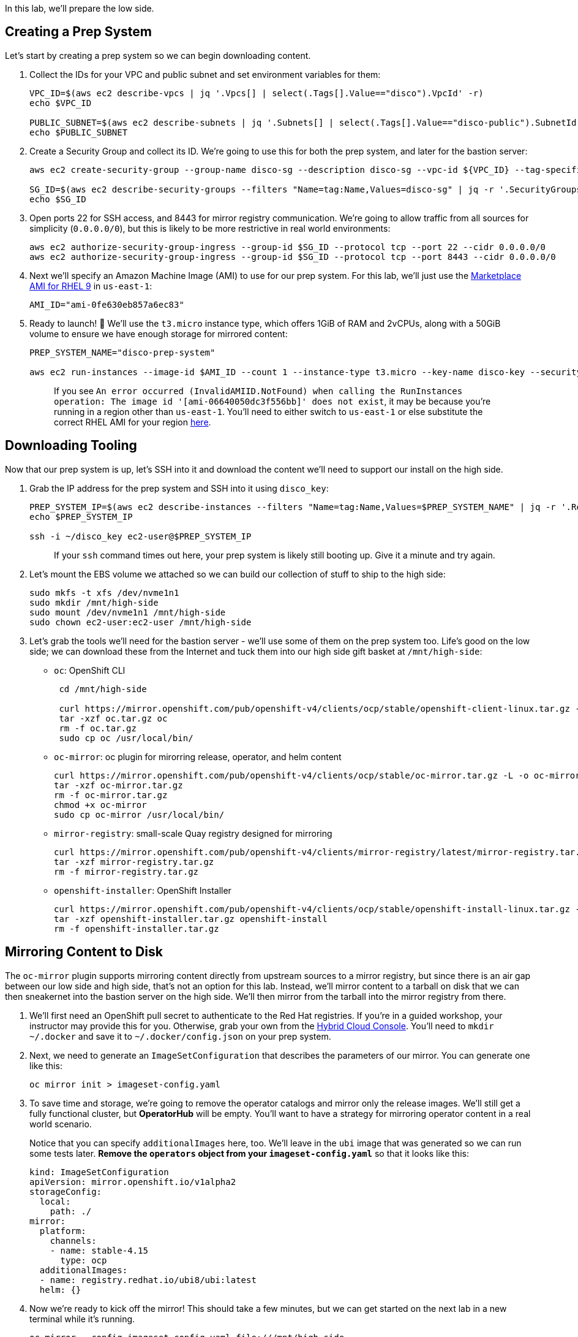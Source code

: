 In this lab, we'll prepare the low side.

== Creating a Prep System

Let's start by creating a prep system so we can begin downloading content.

. Collect the IDs for your VPC and public subnet and set environment variables for them:
+
[,execute]
----
VPC_ID=$(aws ec2 describe-vpcs | jq '.Vpcs[] | select(.Tags[].Value=="disco").VpcId' -r)
echo $VPC_ID

PUBLIC_SUBNET=$(aws ec2 describe-subnets | jq '.Subnets[] | select(.Tags[].Value=="disco-public").SubnetId' -r)
echo $PUBLIC_SUBNET
----

. Create a Security Group and collect its ID.
We're going to use this for both the prep system, and later for the bastion server:
+
[,execute]
----
aws ec2 create-security-group --group-name disco-sg --description disco-sg --vpc-id ${VPC_ID} --tag-specifications "ResourceType=security-group,Tags=[{Key=Name,Value=disco-sg}]"

SG_ID=$(aws ec2 describe-security-groups --filters "Name=tag:Name,Values=disco-sg" | jq -r '.SecurityGroups[0].GroupId')
echo $SG_ID
----

. Open ports 22 for SSH access, and 8443 for mirror registry communication.
We're going to allow traffic from all sources for simplicity (`0.0.0.0/0`), but this is likely to be more restrictive in real world environments:
+
[,execute]
----
aws ec2 authorize-security-group-ingress --group-id $SG_ID --protocol tcp --port 22 --cidr 0.0.0.0/0
aws ec2 authorize-security-group-ingress --group-id $SG_ID --protocol tcp --port 8443 --cidr 0.0.0.0/0
----

. Next we'll specify an Amazon Machine Image (AMI) to use for our prep system.
For this lab, we'll just use the https://us-east-1.console.aws.amazon.com/ec2/home?region=us-east-1#ImageDetails:imageId=ami-0fe630eb857a6ec83[Marketplace AMI for RHEL 9] in `us-east-1`:
+
[,execute]
----
AMI_ID="ami-0fe630eb857a6ec83"
----

. Ready to launch!
🚀 We'll use the `t3.micro` instance type, which offers 1GiB of RAM and 2vCPUs, along with a 50GiB volume to ensure we have enough storage for mirrored content:
+
[,execute]
----
PREP_SYSTEM_NAME="disco-prep-system"

aws ec2 run-instances --image-id $AMI_ID --count 1 --instance-type t3.micro --key-name disco-key --security-group-ids $SG_ID --subnet-id $PUBLIC_SUBNET --associate-public-ip-address --tag-specifications "ResourceType=instance,Tags=[{Key=Name,Value=$PREP_SYSTEM_NAME}]" --block-device-mappings "DeviceName=/dev/sdh,Ebs={VolumeSize=50}"
----
+
____
If you see `An error occurred (InvalidAMIID.NotFound) when calling the RunInstances operation: The image id '[ami-06640050dc3f556bb]' does not exist`, it may be because you're running in a region other than `us-east-1`.
You'll need to either switch to `us-east-1` or else substitute the correct RHEL AMI for your region https://us-east-1.console.aws.amazon.com/ec2/home[here].
____

== Downloading Tooling

Now that our prep system is up, let's SSH into it and download the content we'll need to support our install on the high side.

. Grab the IP address for the prep system and SSH into it using `disco_key`:
+
[,execute]
----
PREP_SYSTEM_IP=$(aws ec2 describe-instances --filters "Name=tag:Name,Values=$PREP_SYSTEM_NAME" | jq -r '.Reservations[0].Instances[0].PublicIpAddress')
echo $PREP_SYSTEM_IP

ssh -i ~/disco_key ec2-user@$PREP_SYSTEM_IP
----
+
____
If your `ssh` command times out here, your prep system is likely still booting up.
Give it a minute and try again.
____

. Let's mount the EBS volume we attached so we can build our collection of stuff to ship to the high side:
+
[,execute]
----
sudo mkfs -t xfs /dev/nvme1n1
sudo mkdir /mnt/high-side
sudo mount /dev/nvme1n1 /mnt/high-side
sudo chown ec2-user:ec2-user /mnt/high-side
----

. Let's grab the tools we'll need for the bastion server - we'll use some of them on the prep system too.
Life's good on the low side;
we can download these from the Internet and tuck them into our high side gift basket at `/mnt/high-side`:
 ** `oc`: OpenShift CLI
+
[,execute]
----
 cd /mnt/high-side

 curl https://mirror.openshift.com/pub/openshift-v4/clients/ocp/stable/openshift-client-linux.tar.gz -L -o oc.tar.gz
 tar -xzf oc.tar.gz oc
 rm -f oc.tar.gz
 sudo cp oc /usr/local/bin/
----

 ** `oc-mirror`: oc plugin for mirorring release, operator, and helm content
+
[,execute]
----
curl https://mirror.openshift.com/pub/openshift-v4/clients/ocp/stable/oc-mirror.tar.gz -L -o oc-mirror.tar.gz
tar -xzf oc-mirror.tar.gz
rm -f oc-mirror.tar.gz
chmod +x oc-mirror
sudo cp oc-mirror /usr/local/bin/
----

 ** `mirror-registry`: small-scale Quay registry designed for mirroring
+
[,execute]
----
curl https://mirror.openshift.com/pub/openshift-v4/clients/mirror-registry/latest/mirror-registry.tar.gz -L -o mirror-registry.tar.gz
tar -xzf mirror-registry.tar.gz
rm -f mirror-registry.tar.gz
----

 ** `openshift-installer`: OpenShift Installer
+
[,execute]
----
curl https://mirror.openshift.com/pub/openshift-v4/clients/ocp/stable/openshift-install-linux.tar.gz -L -o openshift-installer.tar.gz
tar -xzf openshift-installer.tar.gz openshift-install
rm -f openshift-installer.tar.gz
----

== Mirroring Content to Disk

The `oc-mirror` plugin supports mirroring content directly from upstream sources to a mirror registry, but since there is an air gap between our low side and high side, that's not an option for this lab.
Instead, we'll mirror content to a tarball on disk that we can then sneakernet into the bastion server on the high side.
We'll then mirror from the tarball into the mirror registry from there.

. We'll first need an OpenShift pull secret to authenticate to the Red Hat registries.
If you're in a guided workshop, your instructor may provide this for you.
Otherwise, grab your own from the https://console.redhat.com/openshift/install/pull-secret[Hybrid Cloud Console].
You'll need to `mkdir ~/.docker` and save it to `~/.docker/config.json` on your prep system.
. Next, we need to generate an `ImageSetConfiguration` that describes the parameters of our mirror.
You can generate one like this:
+
[,execute]
----
oc mirror init > imageset-config.yaml
----

. To save time and storage, we're going to remove the operator catalogs and mirror only the release images.
We'll still get a fully functional cluster, but *OperatorHub* will be empty.
You'll want to have a strategy for mirroring operator content in a real world scenario.
+
Notice that you can specify `additionalImages` here, too.
We'll leave in the `ubi` image that was generated so we can run some tests later.
*Remove the `operators` object from your `imageset-config.yaml`* so that it looks like this:
+
[,bash]
----
kind: ImageSetConfiguration
apiVersion: mirror.openshift.io/v1alpha2
storageConfig:
  local:
    path: ./
mirror:
  platform:
    channels:
    - name: stable-4.15
      type: ocp
  additionalImages:
  - name: registry.redhat.io/ubi8/ubi:latest
  helm: {}
----

. Now we're ready to kick off the mirror!
This should take a few minutes, but we can get started on the next lab in a new terminal while it's running.
+
[,execute]
----
oc mirror --config imageset-config.yaml file:///mnt/high-side
----
